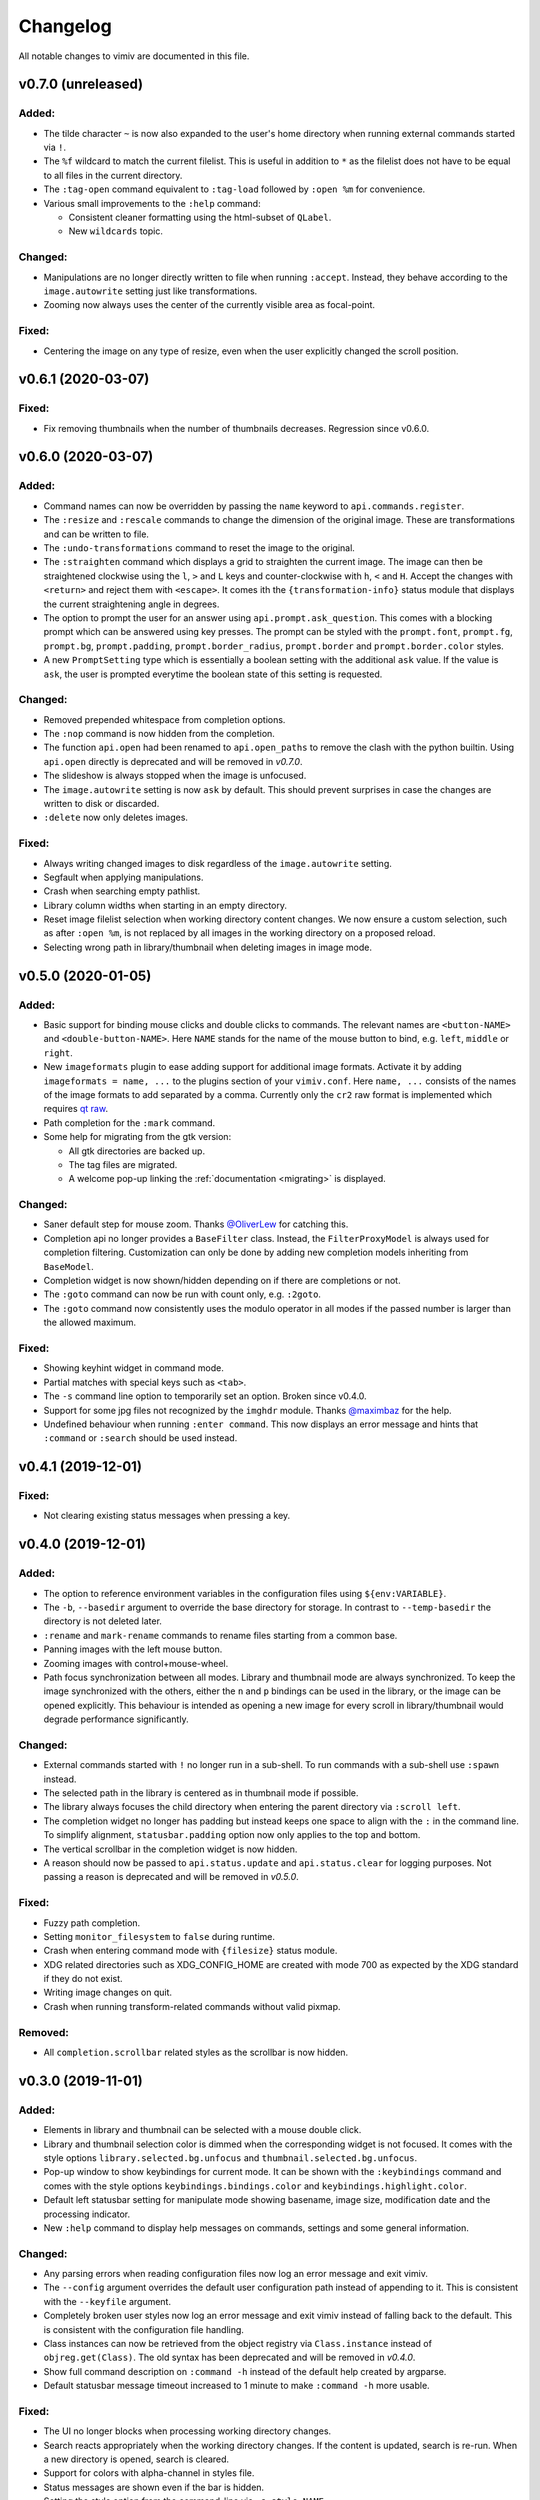 Changelog
=========

All notable changes to vimiv are documented in this file.

v0.7.0 (unreleased)
-------------------

Added:
^^^^^^

* The tilde character ``~`` is now also expanded to the user's home directory when
  running external commands started via ``!``.
* The ``%f`` wildcard to match the current filelist. This is useful in addition to ``*``
  as the filelist does not have to be equal to all files in the current directory.
* The ``:tag-open`` command equivalent to ``:tag-load`` followed by ``:open %m`` for
  convenience.
* Various small improvements to the ``:help`` command:

  * Consistent cleaner formatting using the html-subset of ``QLabel``.
  * New ``wildcards`` topic.

Changed:
^^^^^^^^

* Manipulations are no longer directly written to file when running ``:accept``.
  Instead, they behave according to the ``image.autowrite`` setting just like
  transformations.
* Zooming now always uses the center of the currently visible area as focal-point.

Fixed:
^^^^^^

* Centering the image on any type of resize, even when the user explicitly changed the
  scroll position.


v0.6.1 (2020-03-07)
-------------------

Fixed:
^^^^^^

* Fix removing thumbnails when the number of thumbnails decreases. Regression since
  v0.6.0.


v0.6.0 (2020-03-07)
-------------------

Added:
^^^^^^

* Command names can now be overridden by passing the ``name`` keyword to
  ``api.commands.register``.
* The ``:resize`` and ``:rescale`` commands to change the dimension of the original
  image. These are transformations and can be written to file.
* The ``:undo-transformations`` command to reset the image to the original.
* The ``:straighten`` command which displays a grid to straighten the current image.
  The image can then be straightened clockwise using the ``l``, ``>`` and ``L`` keys and
  counter-clockwise with ``h``, ``<`` and ``H``. Accept the changes with ``<return>``
  and reject them with ``<escape>``. It comes ith the ``{transformation-info}`` status
  module that displays the current straightening angle in degrees.
* The option to prompt the user for an answer using ``api.prompt.ask_question``. This
  comes with a blocking prompt which can be answered using key presses. The prompt can
  be styled with the ``prompt.font``, ``prompt.fg``, ``prompt.bg``,
  ``prompt.padding``, ``prompt.border_radius``, ``prompt.border`` and
  ``prompt.border.color`` styles.
* A new ``PromptSetting`` type which is essentially a boolean setting with the
  additional ``ask`` value. If the value is ``ask``, the user is prompted everytime the
  boolean state of this setting is requested.

Changed:
^^^^^^^^

* Removed prepended whitespace from completion options.
* The ``:nop`` command is now hidden from the completion.
* The function ``api.open`` had been renamed to ``api.open_paths`` to remove the clash
  with the python builtin. Using ``api.open`` directly is deprecated and will be removed
  in `v0.7.0`.
* The slideshow is always stopped when the image is unfocused.
* The ``image.autowrite`` setting is now ``ask`` by default. This should prevent
  surprises in case the changes are written to disk or discarded.
* ``:delete`` now only deletes images.

Fixed:
^^^^^^

* Always writing changed images to disk regardless of the ``image.autowrite`` setting.
* Segfault when applying manipulations.
* Crash when searching empty pathlist.
* Library column widths when starting in an empty directory.
* Reset image filelist selection when working directory content changes. We now ensure a
  custom selection, such as after ``:open %m``, is not replaced by all images in the
  working directory on a proposed reload.
* Selecting wrong path in library/thumbnail when deleting images in image mode.


v0.5.0 (2020-01-05)
-------------------

Added:
^^^^^^

* Basic support for binding mouse clicks and double clicks to commands. The relevant
  names are ``<button-NAME>`` and ``<double-button-NAME>``. Here ``NAME`` stands for the
  name of the mouse button to bind, e.g. ``left``, ``middle`` or ``right``.
* New ``imageformats`` plugin to ease adding support for additional image formats.
  Activate it by adding ``imageformats = name, ...`` to the plugins section of your
  ``vimiv.conf``. Here ``name, ...`` consists of the names of the image formats to add
  separated by a comma. Currently only the ``cr2`` raw format is implemented which
  requires `qt raw <https://gitlab.com/mardy/qtraw>`_.
* Path completion for the ``:mark`` command.
* Some help for migrating from the gtk version:

  * All gtk directories are backed up.
  * The tag files are migrated.
  * A welcome pop-up linking the :ref:`documentation <migrating>` is displayed.

Changed:
^^^^^^^^

* Saner default step for mouse zoom. Thanks
  `@OliverLew <https://github.com/OliverLew>`_ for catching this.
* Completion api no longer provides a ``BaseFilter`` class. Instead, the
  ``FilterProxyModel`` is always used for completion filtering. Customization can only
  be done by adding new completion models inheriting from ``BaseModel``.
* Completion widget is now shown/hidden depending on if there are completions or not.
* The ``:goto`` command can now be run with count only, e.g. ``:2goto``.
* The ``:goto`` command now consistently uses the modulo operator in all modes if the
  passed number is larger than the allowed maximum.

Fixed:
^^^^^^

* Showing keyhint widget in command mode.
* Partial matches with special keys such as ``<tab>``.
* The ``-s`` command line option to temporarily set an option. Broken since v0.4.0.
* Support for some jpg files not recognized by the ``imghdr`` module. Thanks
  `@maximbaz <https://github.com/maximbaz>`_ for the help.
* Undefined behaviour when running ``:enter command``. This now displays an error
  message and hints that ``:command`` or ``:search`` should be used instead.


v0.4.1 (2019-12-01)
-------------------

Fixed:
^^^^^^

* Not clearing existing status messages when pressing a key.


v0.4.0 (2019-12-01)
-------------------

Added:
^^^^^^

* The option to reference environment variables in the configuration files using
  ``${env:VARIABLE}``.
* The ``-b``, ``--basedir`` argument to override the base directory for storage. In
  contrast to ``--temp-basedir`` the directory is not deleted later.
* ``:rename`` and ``mark-rename`` commands to rename files starting from a common base.
* Panning images with the left mouse button.
* Zooming images with control+mouse-wheel.
* Path focus synchronization between all modes. Library and thumbnail mode are always
  synchronized. To keep the image synchronized with the others, either the ``n`` and
  ``p`` bindings can be used in the library, or the image can be opened explicitly. This
  behaviour is intended as opening a new image for every scroll in library/thumbnail
  would degrade performance significantly.

Changed:
^^^^^^^^

* External commands started with ``!`` no longer run in a sub-shell. To run commands
  with a sub-shell use ``:spawn`` instead.
* The selected path in the library is centered as in thumbnail mode if possible.
* The library always focuses the child directory when entering the parent directory via
  ``:scroll left``.
* The completion widget no longer has padding but instead keeps one space to align with
  the ``:`` in the command line. To simplify alignment, ``statusbar.padding`` option now
  only applies to the top and bottom.
* The vertical scrollbar in the completion widget is now hidden.
* A reason should now be passed to ``api.status.update`` and ``api.status.clear`` for
  logging purposes. Not passing a reason is deprecated and will be removed in `v0.5.0`.

Fixed:
^^^^^^

* Fuzzy path completion.
* Setting ``monitor_filesystem`` to ``false`` during runtime.
* Crash when entering command mode with ``{filesize}`` status module.
* XDG related directories such as XDG_CONFIG_HOME are created with mode 700 as expected
  by the XDG standard if they do not exist.
* Writing image changes on quit.
* Crash when running transform-related commands without valid pixmap.

Removed:
^^^^^^^^

* All ``completion.scrollbar`` related styles as the scrollbar is now hidden.


v0.3.0 (2019-11-01)
-------------------

Added:
^^^^^^

* Elements in library and thumbnail can be selected with a mouse double click.
* Library and thumbnail selection color is dimmed when the corresponding widget is not
  focused. It comes with the style options ``library.selected.bg.unfocus`` and
  ``thumbnail.selected.bg.unfocus``.
* Pop-up window to show keybindings for current mode. It can be shown with the
  ``:keybindings`` command and comes with the style options
  ``keybindings.bindings.color`` and ``keybindings.highlight.color``.
* Default left statusbar setting for manipulate mode showing basename, image size,
  modification date and the processing indicator.
* New ``:help`` command to display help messages on commands, settings and some general
  information.

Changed:
^^^^^^^^

* Any parsing errors when reading configuration files now log an error message and exit
  vimiv.
* The ``--config`` argument overrides the default user configuration path instead of
  appending to it. This is consistent with the ``--keyfile`` argument.
* Completely broken user styles now log an error message and exit vimiv instead of
  falling back to the default. This is consistent with the configuration file handling.
* Class instances can now be retrieved from the object registry via ``Class.instance``
  instead of ``objreg.get(Class)``. The old syntax has been deprecated and will be
  removed in `v0.4.0`.
* Show full command description on ``:command -h`` instead of the default help created
  by argparse.
* Default statusbar message timeout increased to 1 minute to make ``:command -h`` more
  usable.

Fixed:
^^^^^^

* The UI no longer blocks when processing working directory changes.
* Search reacts appropriately when the working directory changes. If the content is
  updated, search is re-run. When a new directory is opened, search is cleared.
* Support for colors with alpha-channel in styles file.
* Status messages are shown even if the bar is hidden.
* Setting the style option from the command-line via ``-s style NAME``.
* Crash when passing an invalid mode to commands.
* Mixing command and search history when cycling history without substring match.
* Switching between cycling history with and without substring match.
* Aliasing to commands including the ``%`` and ``%m`` wildcards.

Removed:
^^^^^^^^

* Support for colors in 3-digit hex format (#RGB), use #RRGGBB instead.


v0.2.0 (2019-10-01)
-------------------

Added:
^^^^^^

* A global ``font`` style option to set all fonts at once. If a local option such as
  ``statusbar.font`` is defined, it overrides the global option.
* New widget to display image metadata with the ``:metadata`` command bound to ``i`` in
  image mode by default. It comes with the style options ``metadata.bg``,
  ``metadata.padding`` and ``metadata.border_radius``.
* Completion of tag names for the ``:tag-*`` commands.
* The ``--command`` argument to run arbitrary commands on startup.
* Logging is now modular, especially for debugging. This comes with the ``--debug``
  argument which accepts the names of modules to debug.  E.g. ``--debug startup`` would
  show all debug messages from ``vimiv/startup.py`` without setting the global log level
  to ``DEBUG``.
* It is now possible to chain multiple commands with ``&&``. E.g. ``:write && quit``.
* New ``--open-selected`` flag for scroll and goto commands in library which
  automatically opens any selected image. Added keybindings are ``n`` and ``p`` for
  scrolling up/down and ``go`` for goto with this flag.

Changed:
^^^^^^^^

* All styles are now based upon base16. Therefore custom styles must define the colors
  ``base00`` to ``base0f``. All other style options are optional.
* Plugins now receive the additional information in the config file as first argument of
  their ``init`` function. ``init`` without arguments has been deprecated and will be
  removed in `v0.3.0`.

Fixed:
^^^^^^

* Elided text is now calculated correctly in the library.
* Setting value completions are no longer appended to the existing suggestions when the
  setting is changed.
* Overlay widgets are always raised in addition to shown ensuring them to be visible.
* Completions are now mode dependent removing misleading completions such as undelete in
  manipulate mode.
* Crash when trying to open tag which does not exist or has wrong permissions.
* Crash when loading a plugin with a syntax error.
* Running accepted manipulations multiple times as the changes were not reset.

Removed:
^^^^^^^^

* The ``--slideshow`` argument as it was broken and can easily be emulated by the new
  ``--command`` argument using ``--command slideshow``.


v0.1.0 (2019-08-15)
-------------------

Initial release of the Qt version.
